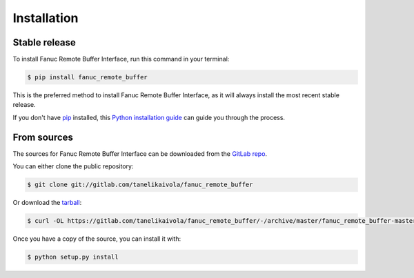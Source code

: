 .. highlight:: shell

============
Installation
============


Stable release
--------------

To install Fanuc Remote Buffer Interface, run this command in your terminal:

.. code-block:: console

    $ pip install fanuc_remote_buffer

This is the preferred method to install Fanuc Remote Buffer Interface, as it will always install the most recent stable release.

If you don't have `pip`_ installed, this `Python installation guide`_ can guide
you through the process.

.. _pip: https://pip.pypa.io
.. _Python installation guide: http://docs.python-guide.org/en/latest/starting/installation/


From sources
------------

The sources for Fanuc Remote Buffer Interface can be downloaded from the `GitLab repo`_.

You can either clone the public repository:

.. code-block:: console

    $ git clone git://gitlab.com/tanelikaivola/fanuc_remote_buffer

Or download the `tarball`_:

.. code-block:: console

    $ curl -OL https://gitlab.com/tanelikaivola/fanuc_remote_buffer/-/archive/master/fanuc_remote_buffer-master.tar.gz

Once you have a copy of the source, you can install it with:

.. code-block:: console

    $ python setup.py install


.. _GitLab repo: https://gitlab.com/tanelikaivola/fanuc_remote_buffer
.. _tarball: https://gitlab.com/tanelikaivola/fanuc_remote_buffer/tarball/master
